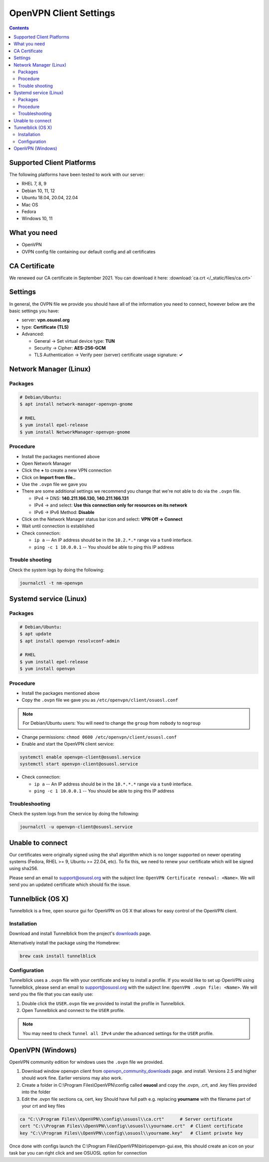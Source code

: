 .. _vpn-config:

OpenVPN Client Settings
=======================

.. contents::

Supported Client Platforms
--------------------------

The following platforms have been tested to work with our server:

- RHEL 7, 8, 9
- Debian 10, 11, 12
- Ubuntu 18.04, 20.04, 22.04
- Mac OS
- Fedora
- Windows 10, 11

What you need
-------------

- OpenVPN
- OVPN config file containing our default config and all certificates

CA Certificate
--------------

We renewed our CA certificate in September 2021. You can download it here: :download:`ca.crt </_static/files/ca.crt>`

Settings
--------

In general, the OVPN file we provide you should have all of the information you need to connect, however below are the
basic settings you have:

- server: **vpn.osuosl.org**
- type: **Certificate (TLS)**
- Advanced:

  - General -> Set virtual device type: **TUN**
  - Security ->  Cipher: **AES-256-GCM**
  - TLS Authentication -> Verify peer (server) certificate usage signature: **✓**

Network Manager (Linux)
-----------------------

Packages
~~~~~~~~

.. code-block:: bash

  # Debian/Ubuntu:
  $ apt install network-manager-openvpn-gnome

  # RHEL
  $ yum install epel-release
  $ yum install NetworkManager-openvpn-gnome

Procedure
~~~~~~~~~
- Install the packages mentioned above
- Open Network Manager
- Click the **+** to create a new VPN connection
- Click on **Import from file..**
- Use the ``.ovpn`` file we gave you
- There are some additional settings we recommend you change that we're not able to do via the ``.ovpn`` file.

  - IPv4 -> DNS: **140.211.166.130, 140.211.166.131**
  - IPv4 -> and select: **Use this connection only for resources on its network**
  - IPv6 -> IPv6 Method: **Disable**
- Click on the Network Manager status bar icon and select: **VPN Off -> Connect**
- Wait until connection is established
- Check connection:

  - ``ip a`` -- An IP address should be in the ``10.2.*.*`` range via a ``tun0`` interface.
  - ``ping -c 1 10.0.0.1`` -- You should be able to ping this IP address

Trouble shooting
~~~~~~~~~~~~~~~~

Check the system logs by doing the following:

.. code-block:: console

  journalctl -t nm-openvpn

Systemd service (Linux)
-----------------------

Packages
~~~~~~~~

.. code-block:: bash

  # Debian/Ubuntu:
  $ apt update
  $ apt install openvpn resolvconf-admin

  # RHEL
  $ yum install epel-release
  $ yum install openvpn


Procedure
~~~~~~~~~

- Install the packages mentioned above
- Copy the ``.ovpn`` file we gave you as ``/etc/openvpn/client/osuosl.conf``

.. note::

  For Debian/Ubuntu users: You will need to change the ``group`` from ``nobody`` to ``nogroup``

- Change permissions: ``chmod 0600 /etc/openvpn/client/osuosl.conf``
- Enable and start the OpenVPN client service:

.. code-block:: bash

  systemctl enable openvpn-client@osuosl.service
  systemctl start openvpn-client@osuosl.service

- Check connection:

  - ``ip a`` -- An IP address should be in the ``10.*.*.*`` range via a ``tun0`` interface.
  - ``ping -c 1 10.0.0.1`` -- You should be able to ping this IP address

Troubleshooting
~~~~~~~~~~~~~~~

Check the system logs from the service by doing the following:

.. code-block:: bash

  journalctl -u openvpn-client@osuosl.service

Unable to connect
-----------------

Our certificates were originally signed using the sha1 algorithm which is no longer supported on newer operating
systems (Fedora, RHEL >= 9, Ubuntu >= 22.04, etc). To fix this, we need to renew your certificate which will be signed
using sha256.

Please send an email to support@osuosl.org with the subject line: ``OpenVPN Certificate renewal: <Name>``. We will send
you an updated certificate which should fix the issue.

Tunnelblick (OS X)
------------------

Tunnelblick is a free, open source gui for OpenVPN on OS X that allows for easy control of the OpenVPN client.

Installation
~~~~~~~~~~~~
Download and install Tunnelblick from the project's downloads_ page.

Alternatively install the package using the Homebrew:

.. code-block:: bash

    brew cask install tunnelblick

Configuration
~~~~~~~~~~~~~
Tunnelblick uses a ``.ovpn`` file with your certificate and key to install a profile. If you would like to set up
OpenVPN using Tunnelblick, please send an email to support@osuosl.org with the subject line:
``OpenVPN .ovpn file: <Name>``. We will send you the file that you can easily use:
 
#.  Double click  the ``USER.ovpn`` file we provided to install the profile in Tunnelblick.

#.  Open Tunnelblick and connect to the ``USER`` profile.

.. note::

    You may need to check ``Tunnel all IPv4`` under the advanced settings for the ``USER`` profile.

.. _downloads: https://tunnelblick.net/downloads.html

OpenVPN (Windows)
------------------

OpenVPN community edition for windows uses the ``.ovpn`` file we provided.

#. Download window openvpn client from openvpn_community_downloads_ page. and install. Versions 2.5 and higher should work fine. Earlier versions may also work.
#. Create a folder in C:\\Program Files\\OpenVPN\\config called **osuosl** and copy the .ovpn, .crt, and .key files provided into the folder
#. Edit the .ovpn file sections ca, cert, key 
   Should have full path e.g. replacing **yourname** with the filename part of your crt and key files

.. code-block::

 ca "C:\\Program Files\\OpenVPN\\config\\osuosl\\ca.crt"      # Server certificate
 cert "C:\\Program Files\\OpenVPN\\config\\osuosl\\yourname.crt"  # Client certificate
 key "C:\\Program Files\\OpenVPN\\config\\osuosl\\yourname.key"   # Client private key

Once done with configs launch the C:\\Program Files\\OpenVPN\\bin\\openvpn-gui.exe, this should create an icon on your task bar you can right click and see OSUOSL option for connection

.. _openvpn_community_downloads: https://openvpn.net/community-downloads/
